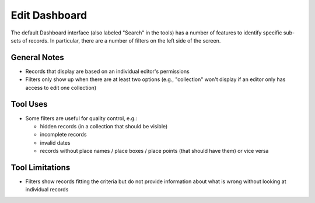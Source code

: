 ==============
Edit Dashboard
==============

The default Dashboard interface (also labeled "Search" in the tools) has a number of features to identify specific sub-sets of records.  In particular, there are a number of filters on the left side of the screen.

*************
General Notes
*************

-	Records that display are based on an individual editor's permissions 
-	Filters only show up when there are at least two options (e.g., "collection" won't display if an editor only has access to edit one collection)

*********
Tool Uses
*********

-	Some filters are useful for quality control, e.g.:

	-	hidden records (in a collection that should be visible)
	-	incomplete records
	-	invalid dates
	-	records without place names / place boxes / place points (that should have them) or vice versa


****************
Tool Limitations
****************

-	Filters show records fitting the criteria but do not provide information about what is wrong without looking at individual records

